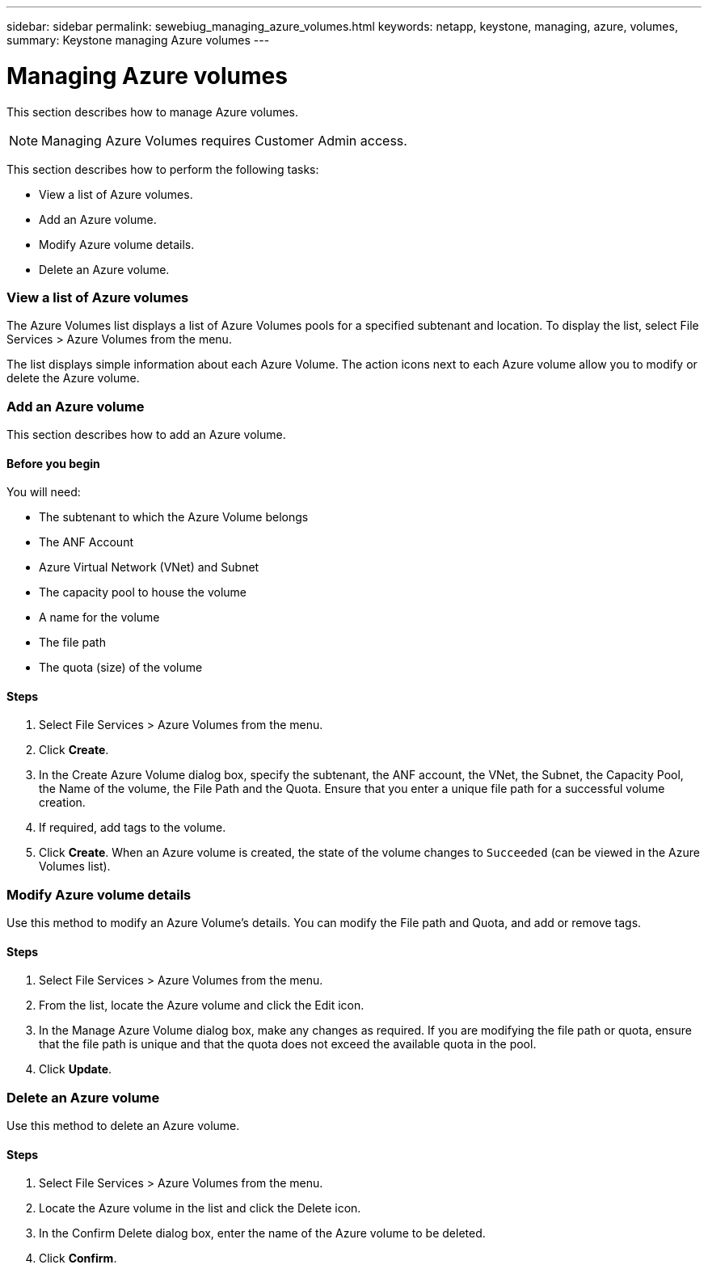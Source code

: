---
sidebar: sidebar
permalink: sewebiug_managing_azure_volumes.html
keywords: netapp, keystone, managing, azure, volumes,
summary: Keystone managing Azure volumes
---

= Managing Azure volumes
:hardbreaks:
:nofooter:
:icons: font
:linkattrs:
:imagesdir: ./media/

//
// This file was created with NDAC Version 2.0 (August 17, 2020)
//
// 2020-10-20 10:59:40.340665
//

[.lead]
This section describes how to manage Azure volumes.

[NOTE]
Managing Azure Volumes requires Customer Admin access.

This section describes how to perform the following tasks:

* View a list of Azure volumes.
* Add an Azure volume.
* Modify Azure volume details.
* Delete an Azure volume.

=== View a list of Azure volumes

The Azure Volumes list displays a list of Azure Volumes pools for a specified subtenant and location. To display the list, select File Services > Azure Volumes from the menu.

The list displays simple information about each Azure Volume. The action icons next to each Azure volume allow you to modify or delete the Azure volume.

=== Add an Azure volume

This section describes how to add an Azure volume.

==== Before you begin

You will need:

* The subtenant to which the Azure Volume belongs
*	The ANF Account
*	Azure Virtual Network (VNet) and Subnet
*	The capacity pool to house the volume
*	A name for the volume
*	The file path
*	The quota (size) of the volume


==== Steps

. Select File Services > Azure Volumes from the menu.
. Click *Create*.
. In the Create Azure Volume dialog box, specify the subtenant, the ANF account, the VNet, the Subnet, the Capacity Pool, the Name of the volume, the File Path and the Quota. Ensure that you enter a unique file path for a successful volume creation.
. If required, add tags to the volume.
. Click *Create*. When an Azure volume is created, the state of the volume changes to `Succeeded` (can be viewed in the Azure Volumes list).

=== Modify Azure volume details

Use this method to modify an Azure Volume’s details. You can modify the File path and Quota, and add or remove tags.

==== Steps

. Select File Services > Azure Volumes from the menu.
. From the list, locate the Azure volume and click the Edit icon.
. In the Manage Azure Volume dialog box, make any changes as required. If you are modifying the file path or quota, ensure that the file path is unique and that the quota does not exceed the available quota in the pool.
. Click *Update*.

=== Delete an Azure volume

Use this method to delete an Azure volume.

==== Steps

. Select File Services > Azure Volumes from the menu.
. Locate the Azure volume in the list and click the Delete icon.
. In the Confirm Delete dialog box, enter the name of the Azure volume to be deleted.
. Click *Confirm*.
